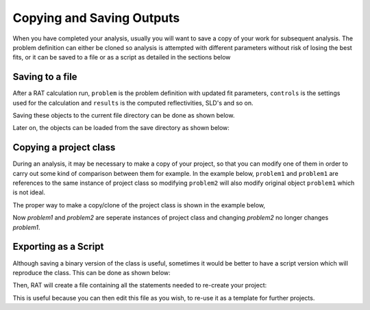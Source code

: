 .. _savingOutputs:

==========================
Copying and Saving Outputs
==========================
When you have completed your analysis, usually you will want to save a copy of your work for subsequent analysis. The problem definition can either be cloned so analysis is 
attempted with different parameters without risk of losing the best fits, or it can be saved to a file or as a script as detailed in the sections below  

****************
Saving to a file
****************
After a RAT calculation run, ``problem`` is the problem definition with updated fit parameters, ``controls`` is the settings used for the calculation and ``results`` is the computed reflectivities, SLD's and so on. 


.. image:: ../images/ratInput.png
    :width: 600
    :alt: RAT input model


Saving these objects to the current file directory can be done as shown below.

.. tab-set-code::
    .. code-block:: Matlab

        myResults = struct('problem', problem, 'results', results, 'controls', controls);
        save('myResultsFile.mat', 'myResults');

    .. code-block:: Python

        import pickle

        problem.save(".", "problem.json")
        controls.save(".", "controls.json")
        # Result file is saved using pickle
        with open('results.pickle', 'wb') as result_file:
            # dump result into that file
            pickle.dump(results, result_file)

Later on, the objects can be loaded from the save directory as shown below:

.. tab-set-code::
    .. code-block:: Matlab

        myWork = load('myResultsFile.mat');
        problem = myWork.myResults.problem;
        controls = myWork.myResults.controls;
        results = myWork.myResults.results;

    .. code-block:: Python
            
        problem = RAT.Project.load("problem.json")
        controls = RAT.Controls.load("controls.json")
        with open('results.pickle', 'rb') as result_file:
            # load result from file
            results = pickle.load(result_file)


***********************
Copying a project class
***********************
During an analysis, it may be necessary to make a copy of your project, so that you can modify one of them in order 
to carry out some kind of comparison between them for example. 
In the example below, ``problem1`` and ``problem1`` are references to the same instance of project class so modifying 
``problem2`` will also modify original object ``problem1`` which is not ideal.

.. tab-set-code::
    .. code-block:: Matlab

        >> problem1 = projectClass();
        >> problem2 = problem1;
        >> problem1.geometry

        ans =

            'air/substrate' 
        
        >> problem2.setGeometry('substrate/liquid');
        >> problem1.geometry
        
        ans =

            'substrate/liquid' 
    
    .. code-block:: Python

        >>> problem1 = RAT.Project()
        >>> problem2 = problem1
        >>> print(problem1.geometry)
        
        air/substrate
        
        >>> problem2.geometry = "substrate/liquid"
        >>> print(problem1.geometry)

        substrate/liquid

The proper way to make a copy/clone of the project class is shown in the example below, 

.. tab-set-code::
    .. code-block:: Matlab

        >> problem1 = projectClass();
        >> problem2 = problem1.clone(); % Copy with clone method
        >> problem1.geometry

        ans =

            'air/substrate' 
        
        >> problem2.setGeometry('substrate/liquid');
        >> problem1.geometry
        
        ans =

            'air/substrate'  
    
    .. code-block:: Python

        >>> import copy
        >>> problem1 = RAT.Project()
        >>> problem2 = copy.deepcopy(problem1) # Copy using deepcopy function in the copy module
        >>> print(problem1.geometry)
        
        air/substrate
        
        >>> problem2.geometry = "substrate/liquid"
        >>> print(pproblem1.geometry)

        air/substrate

Now *problem1* and *problem2* are seperate instances of project class and changing *problem2* no longer changes *problem1*.

*********************
Exporting as a Script
*********************
Although saving a binary version of the class is useful, sometimes it would be better to have a script version which will reproduce the class. This can be done as shown below:

.. tab-set-code::
    .. code-block:: Matlab

        problem = projectClass();
        problem.writeScript(script="myProjectScript");
    
    .. code-block:: Python

        problem = RAT.Project()
        problem.write_script(script='myProjectScript')

Then, RAT will create a file containing all the statements needed to re-create your project:

.. tab-set-code::
    .. code-block:: Matlab

        % THIS FILE IS GENERATED FROM RAT VIA THE "WRITESCRIPT" ROUTINE. IT IS NOT PART OF THE RAT CODE.

        project = createProject(name='', calcType='normal', model='standard layers', geometry='air/substrate', absorption=false);

        project.setParameterValue(1, 20);
        project.setParameterLimits(1, 1, 5);
        project.setParameterFit(1, true);
        project.setParameterPrior(1, 'uniform', 0, Inf);


        project.removeBulkIn(1);
        project.addBulkIn('SLD Air', 0, 0, 0, false, 'uniform', 0, Inf);

        project.removeBulkOut(1);
        project.addBulkOut('SLD D2O', 6.2e-06, 6.35e-06, 6.35e-06, false, 'uniform', 0, Inf);

        project.removeScalefactor(1);
        project.addScalefactor('Scalefactor 1', 0.02, 0.23, 0.25, false, 'uniform', 0, Inf);

        project.removeQzshift(1);
        project.addQzshift('Qz shift 1', -0.0001, 0, 0.0001, false, 'uniform', 0, Inf);

        project.removeBackgroundParam(1);
        project.addBackgroundParam('Background Param 1', 1e-07, 1e-06, 1e-05, false, 'uniform', 0, Inf);

        project.removeResolutionParam(1);
        project.addResolutionParam('Resolution par 1', 0.01, 0.03, 0.05, false, 'uniform', 0, Inf);

        project.removeBackground(1);
        project.removeResolution(1);

        project.addBackground('Background 1', 'constant', 'Background Param 1', '', '', '', '');

        project.addResolution('Resolution 1', 'constant', 'Resolution par 1', '', '', '', '');

        project.removeData(1);
        project.addData('Simulation');
        project.setData(1, 'simRange', [0.005 0.7]);

    .. code-block:: Python

        # THIS FILE IS GENERATED FROM RAT VIA THE "WRITE_SCRIPT" ROUTINE. IT IS NOT PART OF THE RAT CODE.

        import RAT
        from RAT.models import *
        from numpy import array, inf

        problem = RAT.Project(
            name='', calculation='normal', model='standard layers', geometry='air/substrate', absorption=False,
            parameters=RAT.ClassList([ProtectedRAT.models.Parameter(name='Substrate Roughness', min=1.0, value=3.0, max=5.0, fit=True, prior_type='uniform', mu=0.0, sigma=inf)]),
            background_parameters=RAT.ClassList([RAT.models.Parameter(name='Background Param 1', min=1e-07, value=1e-06, max=1e-05, fit=False, prior_type='uniform', mu=0.0, sigma=inf)]),
            scalefactors=RAT.ClassList([RAT.models.Parameter(name='Scalefactor 1', min=0.02, value=0.23, max=0.25, fit=False, prior_type='uniform', mu=0.0, sigma=inf)]),
            bulk_in=RAT.ClassList([RAT.models.Parameter(name='SLD Air', min=0.0, value=0.0, max=0.0, fit=False, prior_type='uniform', mu=0.0, sigma=inf)]),
            bulk_out=RAT.ClassList([RAT.models.Parameter(name='SLD D2O', min=6.2e-06, value=6.35e-06, max=6.35e-06, fit=False, prior_type='uniform', mu=0.0, sigma=inf)]),
            resolution_parameters=RAT.ClassList([RAT.models.Parameter(name='Resolution Param 1', min=0.01, value=0.03, max=0.05, fit=False, prior_type='uniform', mu=0.0, sigma=inf)]),
            backgrounds=RAT.ClassList([Background(name='Background 1', type='constant', source='Background Param 1', value_2='', value_3='', value_4='', value_5='')]),
            resolutions=RAT.ClassList([Resolution(name='Resolution 1', type='constant', source='Resolution Param 1', value_2='', value_3='', value_4='', value_5='')]),
            data=RAT.ClassList([Data(name='Simulation')]),
            )


This is useful because you can then edit this file as you wish, to re-use it as a template for further projects.
